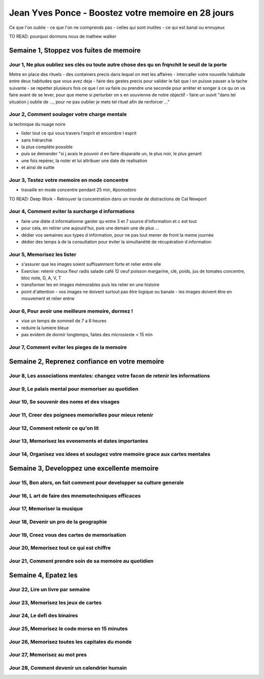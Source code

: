 Jean Yves Ponce - Boostez votre memoire en 28 jours
####################################################

Ce que l'on oublie
- ce que l'on ne coimprends pas
- celles qui sont inutiles
- ce qui est banal ou ennuyeux

TO READ: pourquoi dormons nous de mathew walker

Semaine 1, Stoppez vos fuites de memoire
*****************************************

Jour 1, Ne plus oubliez ses clés ou toute autre chose des qu on frqnchit le seuil de la porte
==============================================================================================

Metre en place des rituels
- des containers precis dans lequel on met les affaires
- intercaller votre nouvelle habitude entre deux habitudes que vous avez deja
- faire des gestes precis pour valider le fait que l on puisse passer a la tache suivante
- se repetter plusieurs fois ce que l on va faire ou prendre une seconde pour arrêter et songer à ce qu on va faire avant de se lever, pour que meme si perturber on s en souvienne de notre objectif
- faire un suivit "dans tel situation j oublie de ..., pour ne pas oublier je mets tel rituel afin de renforcer ..."

Jour 2, Comment soulager votre charge mentale
==============================================

la technique du nuage noire

- lister tout ce qui vous travers l'esprit et encombre l esprit
- sans hiérarchie
- la plus complète possible
- puis se demander "si j avais le pouvoir d en faire disparaite un, le plus noir, le plus genant
- une fois repérer, la noter et lui attribuer une date de realisation
- et ainsi de suitte

Jour 3, Testez votre memoire en mode concentre
===============================================

- travaille en mode concentre pendant 25 min, #pomodoro

TO READ: Deep Work - Retrouver la concentration dans un monde de distractions de Cal Newport

Jour 4, Comment eviter la surcharge d informations
===================================================

- faire une diète d informationne garder qu entre 3 et 7 source d'information et c est tout
- pour cela, en retirer une aujourd'hui, puis une demain une de plus ...
- dédier vos semaines aux types d information, pour ne pas tout mener de front la meme journée
- dédier des temps à de la consultation pour éviter la simultanéité de récupération d information

Jour 5, Memorisez les lister
=============================

- s'assurer que les images soient suffisamment forte et relier entre elle
- Exercise: retenir choux fleur radis salade café 12 oeuf poisson margarine, clé, poids, jus de tomates concentre, bloc note, D, A, V, T
- transformer les en images mémorables puis les relier en une histoire
- point d'attention
  - vos images ne doivent surtout pas être logique ou banale
  - les images doivent être en mouvement et relier entrw

Jour 6, Pour avoir une meilleure memoire, dormez !
===================================================

- vise un temps de sommeil de 7 a 8 heures
- reduire la lumiere bleue
- pas evident de dormir longtemps, faites des microsieste < 15 min

Jour 7, Comment eviter les pieges de la memoire
================================================

Semaine 2, Reprenez confiance en votre memoire
***********************************************

Jour 8, Les associations mentales: changez votre facon de retenir les informations
===================================================================================

Jour 9, Le palais mental pour memoriser au quotidien
=====================================================

Jour 10, Se souvenir des noms et des visages
=============================================

Jour 11, Creer des poignees memorielles pour mieux retenir
===========================================================

Jour 12, Comment retenir ce qu'on lit
======================================

Jour 13, Memorisez les evenements et dates importantes
=======================================================

Jour 14, Organisez vos idees et soulagez votre memoire grace aux cartes mentales
=================================================================================

Semaine 3, Developpez une excellente memoire
*********************************************

Jour 15, Bon alors, on fait comment pour developper sa culture generale
========================================================================

Jour 16, L art de faire des mnemotechniques efficaces
======================================================

Jour 17, Memoriser la musique
==============================

Jour 18, Devenir un pro de la geographie
=========================================

Jour 19, Creez vous des cartes de memorisation
===============================================

Jour 20, Memorisez tout ce qui est chiffre
===========================================

Jour 21, Comment prendre soin de sa memoire au quotidien
=========================================================

Semaine 4, Epatez les
**********************

Jour 22, Lire un livre par semaine
===================================

Jour 23, Memorisez les jeux de cartes
======================================

Jour 24, Le defi des binaires
==============================

Jour 25, Memorisez le code morse en 15 minutes
===============================================

Jour 26, Memorisez toutes les capitales du monde
=================================================

Jour 27, Memorisez au mot pres
===============================

Jour 28, Comment devenir un calendrier humain
==============================================

